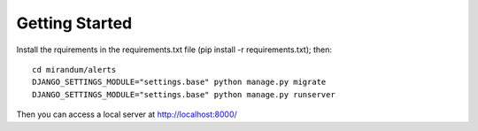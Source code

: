 Getting Started
===============

Install the rquirements in the requirements.txt file (pip install -r
requirements.txt); then::

    cd mirandum/alerts
    DJANGO_SETTINGS_MODULE="settings.base" python manage.py migrate
    DJANGO_SETTINGS_MODULE="settings.base" python manage.py runserver

Then you can access a local server at http://localhost:8000/
